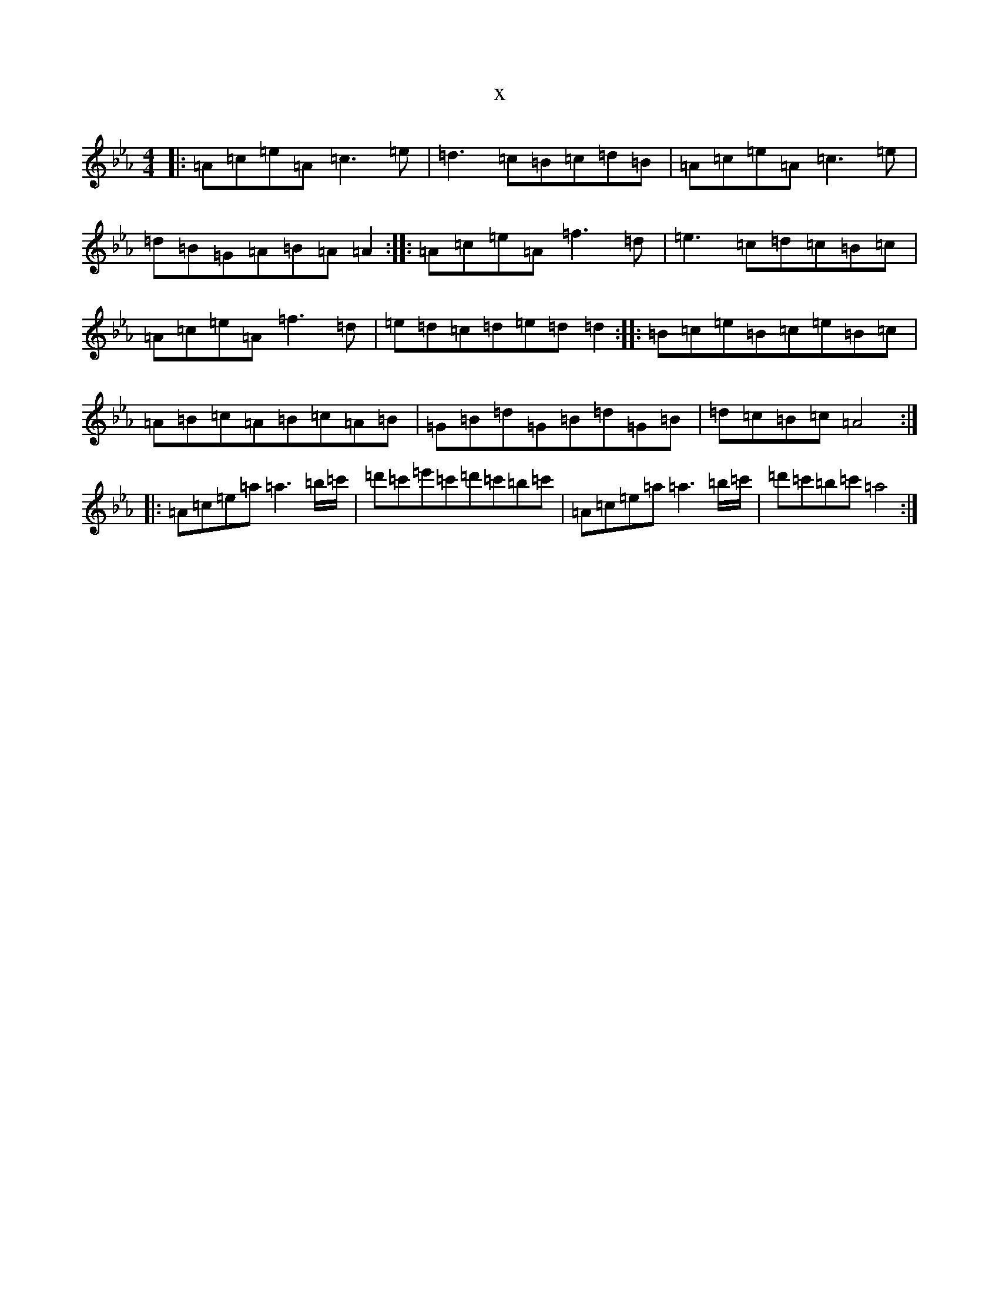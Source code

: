 X:21573
T:x
L:1/8
M:4/4
K: C minor
|:=A=c=e=A=c3=e|=d3=c=B=c=d=B|=A=c=e=A=c3=e|=d=B=G=A=B=A=A2:||:=A=c=e=A=f3=d|=e3=c=d=c=B=c|=A=c=e=A=f3=d|=e=d=c=d=e=d=d2:||:=B=c=e=B=c=e=B=c|=A=B=c=A=B=c=A=B|=G=B=d=G=B=d=G=B|=d=c=B=c=A4:||:=A=c=e=a=a3=b/2=c'/2|=d'=c'=e'=c'=d'=c'=b=c'|=A=c=e=a=a3=b/2=c'/2|=d'=c'=b=c'=a4:|